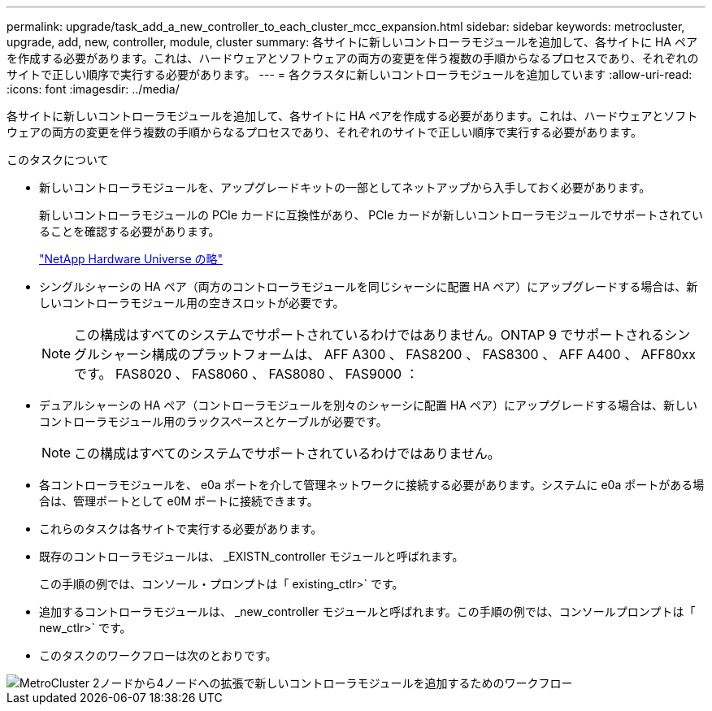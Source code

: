 ---
permalink: upgrade/task_add_a_new_controller_to_each_cluster_mcc_expansion.html 
sidebar: sidebar 
keywords: metrocluster, upgrade, add, new, controller, module, cluster 
summary: 各サイトに新しいコントローラモジュールを追加して、各サイトに HA ペアを作成する必要があります。これは、ハードウェアとソフトウェアの両方の変更を伴う複数の手順からなるプロセスであり、それぞれのサイトで正しい順序で実行する必要があります。 
---
= 各クラスタに新しいコントローラモジュールを追加しています
:allow-uri-read: 
:icons: font
:imagesdir: ../media/


[role="lead"]
各サイトに新しいコントローラモジュールを追加して、各サイトに HA ペアを作成する必要があります。これは、ハードウェアとソフトウェアの両方の変更を伴う複数の手順からなるプロセスであり、それぞれのサイトで正しい順序で実行する必要があります。

.このタスクについて
* 新しいコントローラモジュールを、アップグレードキットの一部としてネットアップから入手しておく必要があります。
+
新しいコントローラモジュールの PCIe カードに互換性があり、 PCIe カードが新しいコントローラモジュールでサポートされていることを確認する必要があります。

+
https://hwu.netapp.com["NetApp Hardware Universe の略"]

* シングルシャーシの HA ペア（両方のコントローラモジュールを同じシャーシに配置 HA ペア）にアップグレードする場合は、新しいコントローラモジュール用の空きスロットが必要です。
+

NOTE: この構成はすべてのシステムでサポートされているわけではありません。ONTAP 9 でサポートされるシングルシャーシ構成のプラットフォームは、 AFF A300 、 FAS8200 、 FAS8300 、 AFF A400 、 AFF80xx です。 FAS8020 、 FAS8060 、 FAS8080 、 FAS9000 ：

* デュアルシャーシの HA ペア（コントローラモジュールを別々のシャーシに配置 HA ペア）にアップグレードする場合は、新しいコントローラモジュール用のラックスペースとケーブルが必要です。
+

NOTE: この構成はすべてのシステムでサポートされているわけではありません。

* 各コントローラモジュールを、 e0a ポートを介して管理ネットワークに接続する必要があります。システムに e0a ポートがある場合は、管理ポートとして e0M ポートに接続できます。
* これらのタスクは各サイトで実行する必要があります。
* 既存のコントローラモジュールは、 _EXISTN_controller モジュールと呼ばれます。
+
この手順の例では、コンソール・プロンプトは「 existing_ctlr>` です。

* 追加するコントローラモジュールは、 _new_controller モジュールと呼ばれます。この手順の例では、コンソールプロンプトは「 new_ctlr>` です。
* このタスクのワークフローは次のとおりです。


image::../media/workflow_mcc_2_to_4_node_expansion_adding_nodes.gif[MetroCluster 2ノードから4ノードへの拡張で新しいコントローラモジュールを追加するためのワークフロー]

